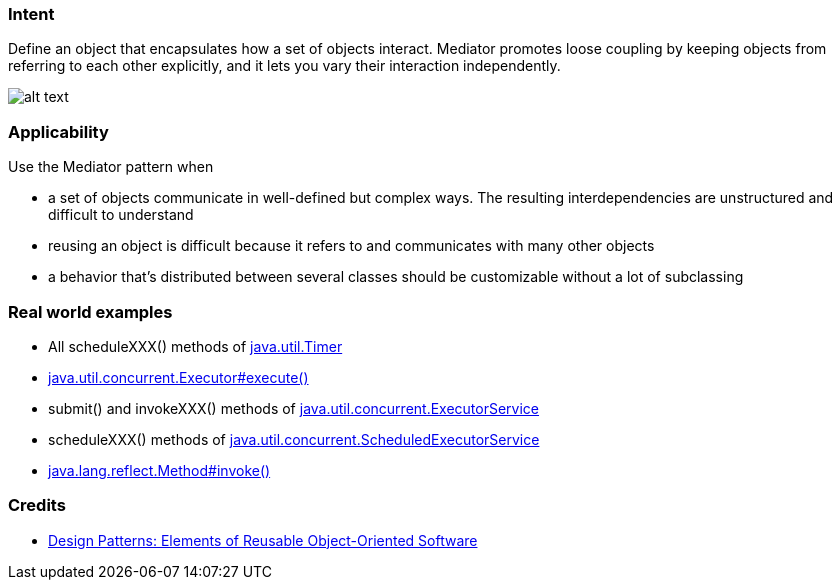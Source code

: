 === Intent

Define an object that encapsulates how a set of objects interact.
Mediator promotes loose coupling by keeping objects from referring to each
other explicitly, and it lets you vary their interaction independently.

image:./etc/mediator_1.png[alt text]

=== Applicability

Use the Mediator pattern when

* a set of objects communicate in well-defined but complex ways. The resulting interdependencies are unstructured and difficult to understand
* reusing an object is difficult because it refers to and communicates with many other objects
* a behavior that's distributed between several classes should be customizable without a lot of subclassing

=== Real world examples

* All scheduleXXX() methods of http://docs.oracle.com/javase/8/docs/api/java/util/Timer.html[java.util.Timer]
* http://docs.oracle.com/javase/8/docs/api/java/util/concurrent/Executor.html#execute-java.lang.Runnable-[java.util.concurrent.Executor#execute()]
* submit() and invokeXXX() methods of http://docs.oracle.com/javase/8/docs/api/java/util/concurrent/ExecutorService.html[java.util.concurrent.ExecutorService]
* scheduleXXX() methods of http://docs.oracle.com/javase/8/docs/api/java/util/concurrent/ScheduledExecutorService.html[java.util.concurrent.ScheduledExecutorService]
* http://docs.oracle.com/javase/8/docs/api/java/lang/reflect/Method.html#invoke-java.lang.Object-java.lang.Object...-[java.lang.reflect.Method#invoke()]

=== Credits

* http://www.amazon.com/Design-Patterns-Elements-Reusable-Object-Oriented/dp/0201633612[Design Patterns: Elements of Reusable Object-Oriented Software]